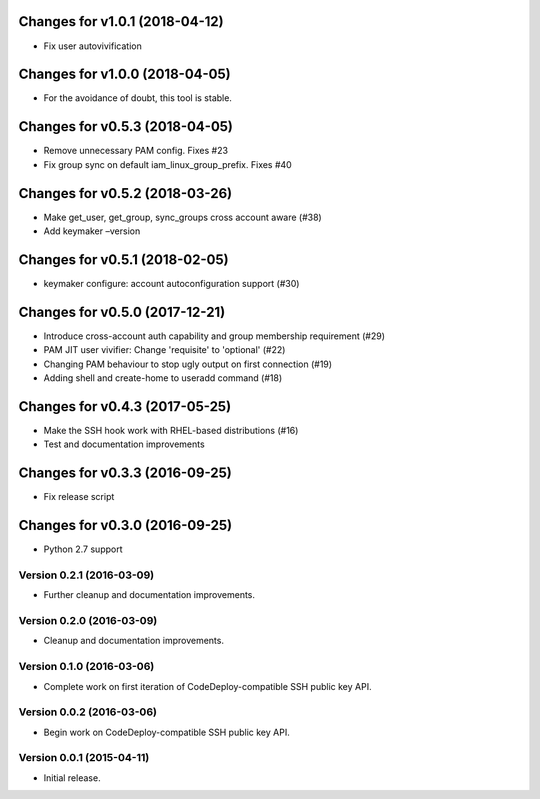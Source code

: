 Changes for v1.0.1 (2018-04-12)
===============================

-  Fix user autovivification

Changes for v1.0.0 (2018-04-05)
===============================

-  For the avoidance of doubt, this tool is stable.

Changes for v0.5.3 (2018-04-05)
===============================

-  Remove unnecessary PAM config. Fixes #23

-  Fix group sync on default iam_linux_group_prefix. Fixes #40

Changes for v0.5.2 (2018-03-26)
===============================

-  Make get_user, get_group, sync_groups cross account aware (#38)

-  Add keymaker –version

Changes for v0.5.1 (2018-02-05)
===============================

-  keymaker configure: account autoconfiguration support (#30)

Changes for v0.5.0 (2017-12-21)
===============================

-  Introduce cross-account auth capability and group membership
   requirement (#29)

-  PAM JIT user vivifier: Change 'requisite' to 'optional' (#22)

-  Changing PAM behaviour to stop ugly output on first connection (#19)

-  Adding shell and create-home to useradd command (#18)

Changes for v0.4.3 (2017-05-25)
===============================

-  Make the SSH hook work with RHEL-based distributions (#16)

-  Test and documentation improvements




Changes for v0.3.3 (2016-09-25)
===============================

-  Fix release script

Changes for v0.3.0 (2016-09-25)
===============================

-  Python 2.7 support

Version 0.2.1 (2016-03-09)
--------------------------
- Further cleanup and documentation improvements.

Version 0.2.0 (2016-03-09)
--------------------------
- Cleanup and documentation improvements.

Version 0.1.0 (2016-03-06)
--------------------------
- Complete work on first iteration of CodeDeploy-compatible SSH public key API.

Version 0.0.2 (2016-03-06)
--------------------------
- Begin work on CodeDeploy-compatible SSH public key API.

Version 0.0.1 (2015-04-11)
--------------------------
- Initial release.
